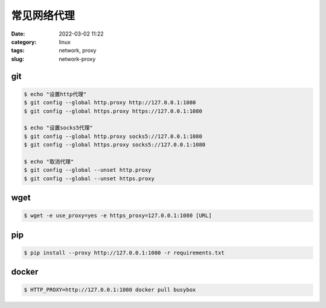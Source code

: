 常见网络代理
############

:date: 2022-03-02 11:22
:category: linux
:tags: network, proxy
:slug: network-proxy

git
----

.. code-block:: bash
   
   $ echo "设置http代理"
   $ git config --global http.proxy http://127.0.0.1:1080
   $ git config --global https.proxy https://127.0.0.1:1080

   $ echo "设置socks5代理"
   $ git config --global http.proxy socks5://127.0.0.1:1080
   $ git config --global https.proxy socks5://127.0.0.1:1080

   $ echo "取消代理"
   $ git config --global --unset http.proxy
   $ git config --global --unset https.proxy


wget
----

.. code-block:: bash

   $ wget -e use_proxy=yes -e https_proxy=127.0.0.1:1080 [URL]


pip
----

.. code-block:: bash

   $ pip install --proxy http://127.0.0.1:1080 -r requirements.txt


docker
------

.. code-block:: bash

   $ HTTP_PROXY=http://127.0.0.1:1080 docker pull busybox
